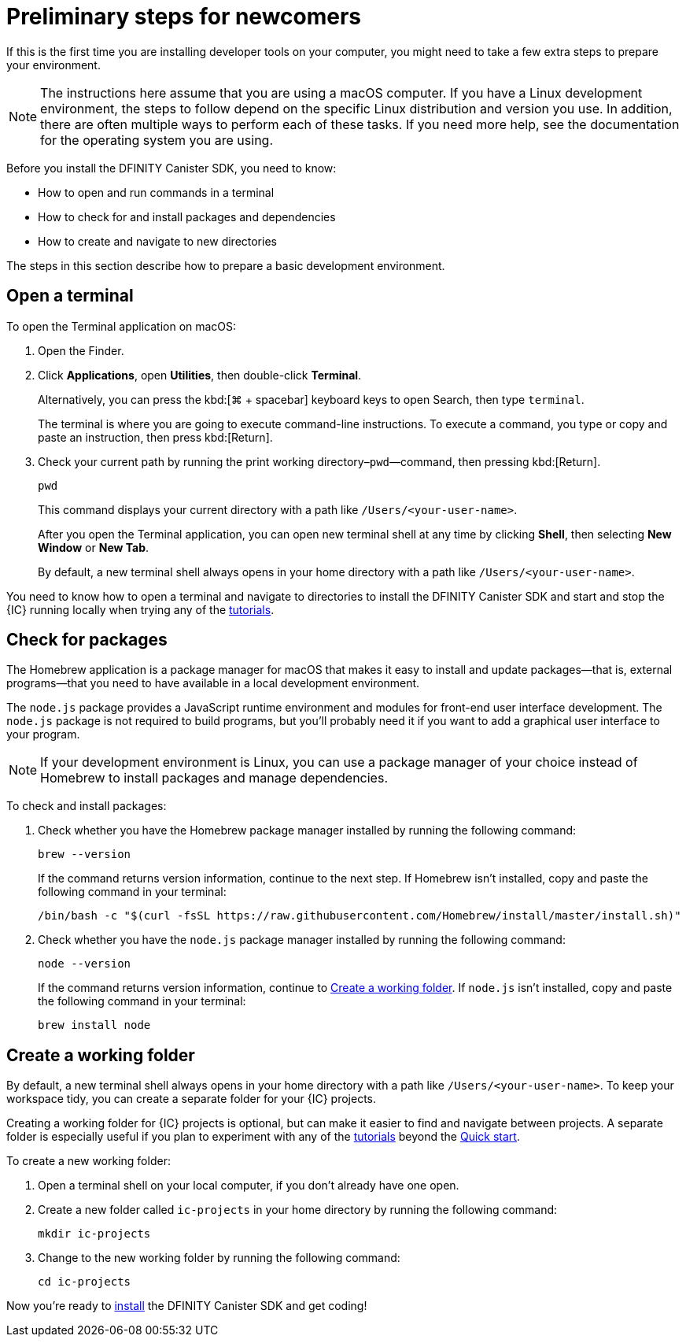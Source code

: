 = Preliminary steps for newcomers
:commandkey: &#8984;
:sdk-short-name: DFINITY Canister SDK

If this is the first time you are installing developer tools on your computer, you might need to take a few extra steps to prepare your environment.

NOTE: The instructions here assume that you are using a macOS computer.
If you have a Linux development environment, the steps to follow depend on the specific Linux distribution and version you use.
In addition, there are often multiple ways to perform each of these tasks.
If you need more help, see the documentation for the operating system you are using.

Before you install the {sdk-short-name}, you need to know:

* How to open and run commands in a terminal
* How to check for and install packages and dependencies
* How to create and navigate to new directories

The steps in this section describe how to prepare a basic development environment.

[[open-terminal]]
== Open a terminal

To open the Terminal application on macOS:

. Open the Finder. 
. Click *Applications*, open *Utilities*, then double-click *Terminal*.
+
Alternatively, you can press the kbd:[{commandkey} + spacebar] keyboard keys to open Search, then type `terminal`.
+
The terminal is where you are going to execute command-line instructions. 
To execute a command, you type or copy and paste an instruction, then press kbd:[Return].
. Check your current path by running the print working directory–`pwd`—command, then pressing kbd:[Return].
+
[source,bash]
----
pwd
----
+
This command displays your current directory with a path like `/Users/<your-user-name>`.
+
After you open the Terminal application, you can open new terminal shell at any time by clicking *Shell*, then selecting *New Window* or *New Tab*.
+
By default, a new terminal shell always opens in your home directory with a path like `/Users/<your-user-name>`.

You need to know how to open a terminal and navigate to directories to install the {sdk-short-name} and start and stop the {IC} running locally when trying any of the link:../developers-guide/tutorial-intro{outfilesuffix}[tutorials].

[[check-pkgs]]
== Check for packages

The Homebrew application is a package manager for macOS that makes it easy to install and update packages—that is, external programs—that you need to have available in a local development environment.

The `node.js` package provides a JavaScript runtime environment and modules for front-end user interface development. 
The `node.js` package is not required to build programs, but you'll probably need it if you want to add a graphical user interface to your program.

NOTE: If your development environment is Linux, you can use a package manager of your choice instead of Homebrew to install packages and manage dependencies. 

To check and install packages:

. Check whether you have the Homebrew package manager installed by running the following command:
+
[source,bash]
----
brew --version
----
+
If the command returns version information, continue to the next step.
If Homebrew isn't installed, copy and paste the following command in your terminal:
+
[source,bash]
----
/bin/bash -c "$(curl -fsSL https://raw.githubusercontent.com/Homebrew/install/master/install.sh)"
----
. Check whether you have the `node.js` package manager installed by running the following command:
+
[source,bash]
----
node --version
----
+
If the command returns version information, continue to <<Create a working folder>>.
If `node.js` isn't installed, copy and paste the following command in your terminal:
+
[source,bash]
----
brew install node
----

[[working-folder]]
== Create a working folder

By default, a new terminal shell always opens in your home directory with a path like `/Users/<your-user-name>`.
To keep your workspace tidy, you can create a separate folder for your {IC} projects.

Creating a working folder for {IC} projects is optional, but can make it easier to find and navigate between projects.
A separate folder is especially useful if you plan to experiment with any of the link:../developers-guide/tutorial-intro{outfilesuffix}[tutorials] beyond the link:quickstart-intro{outfilesuffix}[Quick start].

To create a new working folder:

. Open a terminal shell on your local computer, if you don’t already have one open.
. Create a new folder called `+ic-projects+` in your home directory by running the following command:
+
[source,bash]
----
mkdir ic-projects
----
. Change to the new working folder by running the following command:
+
[source,bash]
----
cd ic-projects
----

Now you're ready to link:local-quickstart{outfilesuffix}#download-and-install[install] the {sdk-short-name} and get coding!